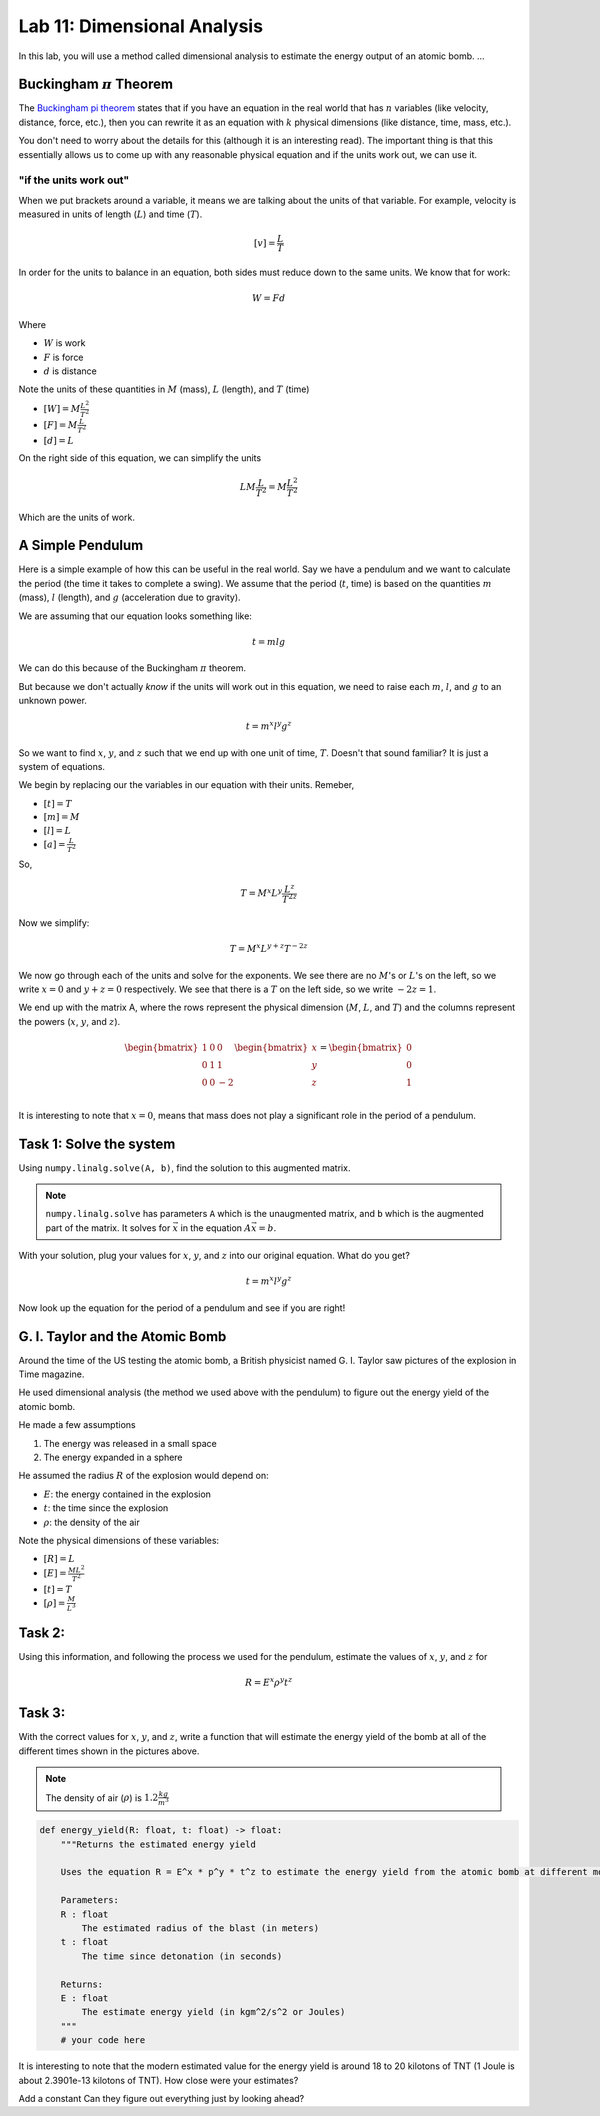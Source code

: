 Lab 11: Dimensional Analysis
============================

In this lab, you will use a method called dimensional analysis to estimate the energy output of an atomic bomb.
...

Buckingham :math:`\pi` Theorem
------------------------------
The `Buckingham pi theorem <https://en.wikipedia.org/wiki/Buckingham_%CF%80_theorem>`_ states that if you have an equation in the real world that has :math:`n` variables (like velocity, distance, force, etc.), then you can rewrite it as an equation with :math:`k` physical dimensions (like distance, time, mass, etc.).

You don't need to worry about the details for this (although it is an interesting read). The important thing is that this essentially allows us to come up with any reasonable physical equation and if the units work out, we can use it.

"if the units work out"
~~~~~~~~~~~~~~~~~~~~~~~
When we put brackets around a variable, it means we are talking about the units of that variable. For example, velocity is measured in units of length (:math:`L`) and time (:math:`T`).

.. math::

    [v] = \frac{L}{T}

In order for the units to balance in an equation, both sides must reduce down to the same units. We know that for work:

.. math::

    W=Fd

Where 

* :math:`W` is work
* :math:`F` is force
* :math:`d` is distance

Note the units of these quantities in :math:`M` (mass), :math:`L` (length), and :math:`T` (time)

* :math:`[W] = M \frac{L^2}{T^2}`
* :math:`[F] = M \frac{L}{T^2}`
* :math:`[d] = L`

On the right side of this equation, we can simplify the units

.. math:: 

    L M \frac{L}{T^2} = M \frac{L^2}{T^2}

Which are the units of work.

A Simple Pendulum
-----------------
Here is a simple example of how this can be useful in the real world. Say we have a pendulum and we want to calculate the period (the time it takes to complete a swing). We assume that the period (:math:`t`, time) is based on the quantities :math:`m` (mass), :math:`l` (length), and :math:`g` (acceleration due to gravity).

.. image:: ./_static/pendulum.png
    :width: 40%
    
We are assuming that our equation looks something like:

.. math::

    t = m l g

We can do this because of the Buckingham :math:`\pi` theorem.

But because we don't actually *know* if the units will work out in this equation, we need to raise each :math:`m`, :math:`l`, and :math:`g` to an unknown power.

.. math::

    t = m^x l^y g^z
    
So we want to find :math:`x`, :math:`y`, and :math:`z` such that we end up with one unit of time, :math:`T`. Doesn't that sound familiar? It is just a system of equations.

We begin by replacing our the variables in our equation with their units. Remeber,

* :math:`[t] = T`
* :math:`[m] = M`
* :math:`[l] = L`
* :math:`[a] = \frac{L}{T^2}` 

So,

.. math::

    T = M^x L^y \frac{L^z}{T^{2z}}

Now we simplify:

.. math::

    T = M^x L^{y + z} T^{-2z}

We now go through each of the units and solve for the exponents. We see there are no :math:`M`'s or :math:`L`'s on the left, so we write :math:`x=0` and :math:`y+z = 0` respectively. We see that there is a :math:`T` on the left side, so we write :math:`-2z = 1`.

We end up with the matrix A, where the rows represent the physical dimension (:math:`M`, :math:`L`, and :math:`T`) and the columns represent the powers (:math:`x`, :math:`y`, and :math:`z`).

.. math::

    \begin{bmatrix}
    1 & 0 & 0\\
    0 & 1 & 1\\
    0 & 0 & -2\\
    \end{bmatrix}
    \begin{bmatrix} x \\ y \\ z \end{bmatrix}
    =
    \begin{bmatrix} 0 \\ 0 \\ 1 \end{bmatrix}

It is interesting to note that :math:`x = 0`, means that mass does not play a significant role in the period of a pendulum.

Task 1: Solve the system
------------------------
Using ``numpy.linalg.solve(A, b)``, find the solution to this augmented matrix.

.. note::

    ``numpy.linalg.solve`` has parameters ``A`` which is the unaugmented matrix, and ``b`` which is the augmented part of the matrix. It solves for :math:`\vec{x}` in the equation :math:`A\vec{x} = b`.

With your solution, plug your values for :math:`x`, :math:`y`, and :math:`z` into our original equation. What do you get?

.. math::

    t = m^x l^y g^z

Now look up the equation for the period of a pendulum and see if you are right!


G. I. Taylor and the Atomic Bomb
---------------------------------
Around the time of the US testing the atomic bomb, a British physicist named G. I. Taylor saw pictures of the explosion in Time magazine.

|first| |second|

.. |first| image:: ./_static/explosion1.png
    :width: 50%

.. |second| image:: ./_static/explosion2.png
    :width: 50%

|third| |fourth|

.. |third| image:: ./_static/explosion3.png
    :width: 50%

.. |fourth| image:: ./_static/explosion4.png
    :width: 50%

He used dimensional analysis (the method we used above with the pendulum) to figure out the energy yield of the atomic bomb.

He made a few assumptions

#. The energy was released in a small space
#. The energy expanded in a sphere

He assumed the radius :math:`R` of the explosion would depend on:

* :math:`E`: the energy contained in the explosion
* :math:`t`: the time since the explosion
* :math:`\rho`: the density of the air

Note the physical dimensions of these variables:

* :math:`[R] = L`
* :math:`[E] = \frac{ML^2}{T^2}`
* :math:`[t] = T`
* :math:`[\rho] = \frac{M}{L^3}`

Task 2:
-------

Using this information, and following the process we used for the pendulum, estimate the values of :math:`x`, :math:`y`, and :math:`z` for

.. math::

    R = E^x \rho^y t^z

Task 3:
-------
With the correct values for :math:`x`, :math:`y`, and :math:`z`, write a function that will estimate the energy yield of the bomb at all of the different times shown in the pictures above.

.. note::

    The density of air (:math:`\rho`) is :math:`1.2\frac{kg}{m^3}`

.. code:: python

    def energy_yield(R: float, t: float) -> float:
        """Returns the estimated energy yield

        Uses the equation R = E^x * p^y * t^z to estimate the energy yield from the atomic bomb at different moments in time.

        Parameters:
        R : float
            The estimated radius of the blast (in meters)
        t : float
            The time since detonation (in seconds)

        Returns:
        E : float
            The estimate energy yield (in kgm^2/s^2 or Joules)
        """
        # your code here


It is interesting to note that the modern estimated value for the energy yield is around 18 to 20 kilotons of TNT (1 Joule is about 2.3901e-13 kilotons of TNT). How close were your estimates?

Add a constant
Can they figure out everything just by looking ahead?